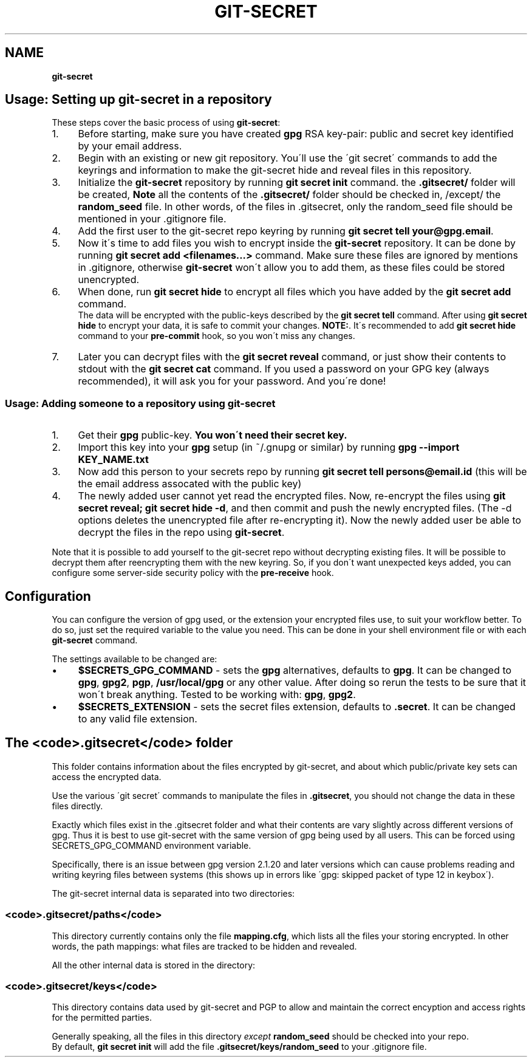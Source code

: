 .\" generated with Ronn/v0.7.3
.\" http://github.com/rtomayko/ronn/tree/0.7.3
.
.TH "GIT\-SECRET" "7" "June 2018" "sobolevn" "git-secret"
.
.SH "NAME"
\fBgit\-secret\fR
.
.SH "Usage: Setting up git\-secret in a repository"
These steps cover the basic process of using \fBgit\-secret\fR:
.
.IP "1." 4
Before starting, make sure you have created \fBgpg\fR RSA key\-pair: public and secret key identified by your email address\.
.
.IP "2." 4
Begin with an existing or new git repository\. You\'ll use the \'git secret\' commands to add the keyrings and information to make the git\-secret hide and reveal files in this repository\.
.
.IP "3." 4
Initialize the \fBgit\-secret\fR repository by running \fBgit secret init\fR command\. the \fB\.gitsecret/\fR folder will be created, \fBNote\fR all the contents of the \fB\.gitsecret/\fR folder should be checked in, /except/ the \fBrandom_seed\fR file\. In other words, of the files in \.gitsecret, only the random_seed file should be mentioned in your \.gitignore file\.
.
.IP "4." 4
Add the first user to the git\-secret repo keyring by running \fBgit secret tell your@gpg\.email\fR\.
.
.IP "5." 4
Now it\'s time to add files you wish to encrypt inside the \fBgit\-secret\fR repository\. It can be done by running \fBgit secret add <filenames\.\.\.>\fR command\. Make sure these files are ignored by mentions in \.gitignore, otherwise \fBgit\-secret\fR won\'t allow you to add them, as these files could be stored unencrypted\.
.
.IP "6." 4
When done, run \fBgit secret hide\fR to encrypt all files which you have added by the \fBgit secret add\fR command\.
.
.br
The data will be encrypted with the public\-keys described by the \fBgit secret tell\fR command\. After using \fBgit secret hide\fR to encrypt your data, it is safe to commit your changes\. \fBNOTE:\fR\. It\'s recommended to add \fBgit secret hide\fR command to your \fBpre\-commit\fR hook, so you won\'t miss any changes\.
.
.IP "7." 4
Later you can decrypt files with the \fBgit secret reveal\fR command, or just show their contents to stdout with the \fBgit secret cat\fR command\. If you used a password on your GPG key (always recommended), it will ask you for your password\. And you\'re done!
.
.IP "" 0
.
.SS "Usage: Adding someone to a repository using git\-secret"
.
.IP "1." 4
Get their \fBgpg\fR public\-key\. \fBYou won\'t need their secret key\.\fR
.
.IP "2." 4
Import this key into your \fBgpg\fR setup (in ~/\.gnupg or similar) by running \fBgpg \-\-import KEY_NAME\.txt\fR
.
.IP "3." 4
Now add this person to your secrets repo by running \fBgit secret tell persons@email\.id\fR (this will be the email address assocated with the public key)
.
.IP "4." 4
The newly added user cannot yet read the encrypted files\. Now, re\-encrypt the files using \fBgit secret reveal; git secret hide \-d\fR, and then commit and push the newly encrypted files\. (The \-d options deletes the unencrypted file after re\-encrypting it)\. Now the newly added user be able to decrypt the files in the repo using \fBgit\-secret\fR\.
.
.IP "" 0
.
.P
Note that it is possible to add yourself to the git\-secret repo without decrypting existing files\. It will be possible to decrypt them after reencrypting them with the new keyring\. So, if you don\'t want unexpected keys added, you can configure some server\-side security policy with the \fBpre\-receive\fR hook\.
.
.SH "Configuration"
You can configure the version of gpg used, or the extension your encrypted files use, to suit your workflow better\. To do so, just set the required variable to the value you need\. This can be done in your shell environment file or with each \fBgit\-secret\fR command\.
.
.P
The settings available to be changed are:
.
.IP "\(bu" 4
\fB$SECRETS_GPG_COMMAND\fR \- sets the \fBgpg\fR alternatives, defaults to \fBgpg\fR\. It can be changed to \fBgpg\fR, \fBgpg2\fR, \fBpgp\fR, \fB/usr/local/gpg\fR or any other value\. After doing so rerun the tests to be sure that it won\'t break anything\. Tested to be working with: \fBgpg\fR, \fBgpg2\fR\.
.
.IP "\(bu" 4
\fB$SECRETS_EXTENSION\fR \- sets the secret files extension, defaults to \fB\.secret\fR\. It can be changed to any valid file extension\.
.
.IP "" 0
.
.SH "The <code>\.gitsecret</code> folder"
This folder contains information about the files encrypted by git\-secret, and about which public/private key sets can access the encrypted data\.
.
.P
Use the various \'git secret\' commands to manipulate the files in \fB\.gitsecret\fR, you should not change the data in these files directly\.
.
.P
Exactly which files exist in the \.gitsecret folder and what their contents are vary slightly across different versions of gpg\. Thus it is best to use git\-secret with the same version of gpg being used by all users\. This can be forced using SECRETS_GPG_COMMAND environment variable\.
.
.P
Specifically, there is an issue between gpg version 2\.1\.20 and later versions which can cause problems reading and writing keyring files between systems (this shows up in errors like \'gpg: skipped packet of type 12 in keybox\')\.
.
.P
The git\-secret internal data is separated into two directories:
.
.SS "<code>\.gitsecret/paths</code>"
This directory currently contains only the file \fBmapping\.cfg\fR, which lists all the files your storing encrypted\. In other words, the path mappings: what files are tracked to be hidden and revealed\.
.
.P
All the other internal data is stored in the directory:
.
.SS "<code>\.gitsecret/keys</code>"
This directory contains data used by git\-secret and PGP to allow and maintain the correct encyption and access rights for the permitted parties\.
.
.P
Generally speaking, all the files in this directory \fIexcept\fR \fBrandom_seed\fR should be checked into your repo\.
.
.br
By default, \fBgit secret init\fR will add the file \fB\.gitsecret/keys/random_seed\fR to your \.gitignore file\.
